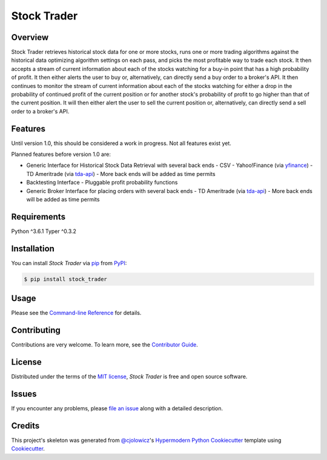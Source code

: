 Stock Trader
============

|PyPI| |Python Version| |License|

|Read the Docs| |Tests| |Codecov|

|pre-commit| |Black| |Issues|

.. |PyPI| image:: https://img.shields.io/pypi/v/stock_trader.svg
   :target: https://pypi.org/project/stock_trader/
   :alt: PyPI
.. |Python Version| image:: https://img.shields.io/pypi/pyversions/stock_trader
   :target: https://pypi.org/project/stock_trader
   :alt: Python Version
.. |License| image:: https://img.shields.io/pypi/l/stock-trader
   :target: https://opensource.org/licenses/MIT
   :alt: License
.. |Read the Docs| image:: https://img.shields.io/readthedocs/stock_trader/latest.svg?label=Read%20the%20Docs
   :target: https://stock_trader.readthedocs.io/
   :alt: Read the documentation at https://stock_trader.readthedocs.io/
.. |Tests| image:: https://github.com/ciresnave/stock_trader/workflows/Tests/badge.svg
   :target: https://github.com/ciresnave/stock_trader/actions?workflow=Tests
   :alt: Tests
.. |Codecov| image:: https://codecov.io/gh/ciresnave/stock_trader/branch/main/graph/badge.svg
   :target: https://codecov.io/gh/ciresnave/stock_trader
   :alt: Codecov
.. |pre-commit| image:: https://img.shields.io/badge/pre--commit-enabled-brightgreen?logo=pre-commit&logoColor=white
   :target: https://github.com/pre-commit/pre-commit
   :alt: pre-commit
.. |Black| image:: https://img.shields.io/badge/code%20style-black-000000.svg
   :target: https://github.com/psf/black
   :alt: Black
.. |Issues| image:: https://img.shields.io/github/issues/CireSnave/stock_trader?style=plastic
   :target: https://github.com/ciresnave/stock_trader/issues
   :alt: GitHub issues

Overview
--------

Stock Trader retrieves historical stock data for one or more stocks, runs one or more trading
algorithms against the historical data optimizing algorithm settings on each pass, and picks
the most profitable way to trade each stock.  It then accepts a stream of current information
about each of the stocks watching for a buy-in point that has a high probability of profit.  
It then either alerts the user to buy or, alternatively, can directly send a buy order to a
broker's API.  It then continues to monitor the stream of current information about each of
the stocks watching for either a drop in the probability of continued profit of the current
position or for another stock's probability of profit to go higher than that of the current
position.  It will then either alert the user to sell the current position or, alternatively,
can directly send a sell order to a broker's API.


Features
--------

Until version 1.0, this should be considered a work in progress.  Not all features exist yet.

Planned features before version 1.0 are:

- Generic Interface for Historical Stock Data Retrieval with several back ends
  - CSV
  - Yahoo!Finance (via yfinance_)
  - TD Ameritrade (via tda-api_)
  - More back ends will be added as time permits
- Backtesting Interface
  - Pluggable profit probability functions
- Generic Broker Interface for placing orders with several back ends
  - TD Ameritrade (via tda-api_)
  - More back ends will be added as time permits


Requirements
------------

Python ^3.6.1
Typer ^0.3.2


Installation
------------

You can install *Stock Trader* via pip_ from PyPI_:

.. code:: console

   $ pip install stock_trader


Usage
-----

Please see the `Command-line Reference`_ for details.


Contributing
------------

Contributions are very welcome.
To learn more, see the `Contributor Guide`_.


License
-------

Distributed under the terms of the `MIT license`_,
*Stock Trader* is free and open source software.


Issues
------

If you encounter any problems,
please `file an issue`_ along with a detailed description.


Credits
-------

This project's skeleton was generated from `@cjolowicz`_'s `Hypermodern Python Cookiecutter`_ template using `Cookiecutter`_.

.. _@cjolowicz: https://github.com/cjolowicz
.. _Cookiecutter: https://github.com/audreyr/cookiecutter
.. _MIT license: https://opensource.org/licenses/MIT
.. _PyPI: https://pypi.org/
.. _Hypermodern Python Cookiecutter: https://github.com/cjolowicz/cookiecutter-hypermodern-python
.. _file an issue: https://github.com/ciresnave/stock_trader/issues
.. _pip: https://pip.pypa.io/
.. github-only
.. _Contributor Guide: CONTRIBUTING.rst
.. _Command-line Reference: https://stock_trader.readthedocs.io/en/latest/usage.html
.. _yfinance: https://aroussi.com/post/python-yahoo-finance
.. _tda-api: https://tda-api.readthedocs.io/en/latest/
